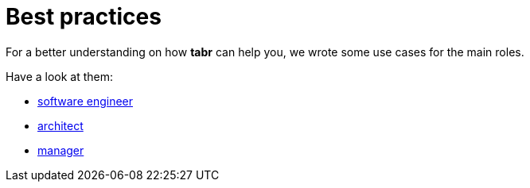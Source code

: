 = Best practices

For a better understanding on how *tabr* can help you, we wrote some use cases for the main roles.

Have a look at them:

* xref:soft_end.adoc[software engineer]
* xref:arch.adoc[architect]
* xref:manager.adoc[manager]